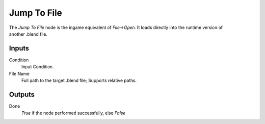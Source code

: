 
+++++++++++++++
Jump To File
+++++++++++++++

.. figure:: /images/Logic_Nodes/load_file_node.png
   :align: right
   :width: 215
   :alt: Jump To File Node.

The *Jump To File* node is the ingame equivalent of *File->Open*. It loads directly into
the runtime version of another .blend file.

Inputs
=======

Condition
   Input Condition.

File Name
   Full path to the target .blend file; Supports relative paths.

Outputs
=======

Done
   *True* if the node performed successfully, else *False*
